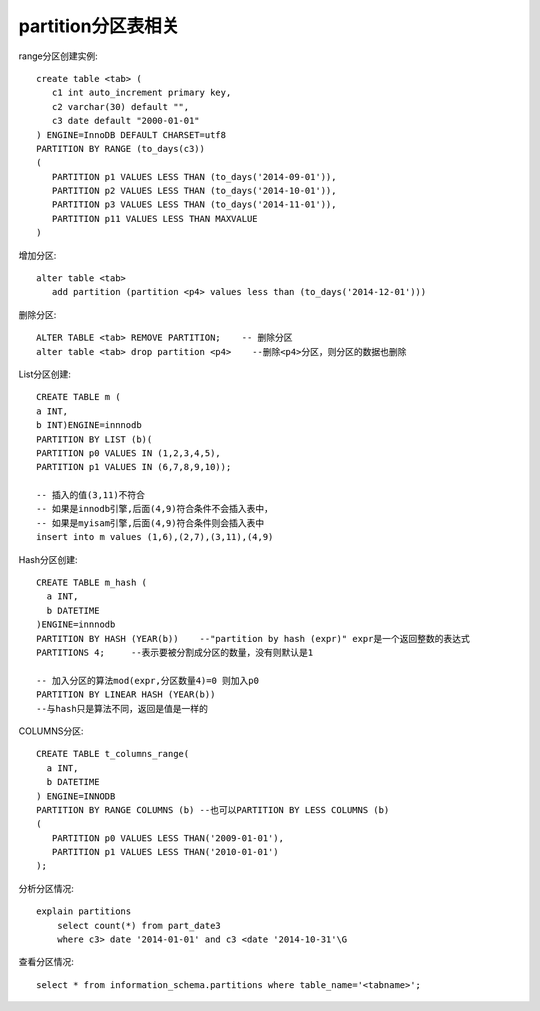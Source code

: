 partition分区表相关
==============================

range分区创建实例::

  create table <tab> (
     c1 int auto_increment primary key,
     c2 varchar(30) default "",
     c3 date default "2000-01-01"
  ) ENGINE=InnoDB DEFAULT CHARSET=utf8
  PARTITION BY RANGE (to_days(c3))
  (
     PARTITION p1 VALUES LESS THAN (to_days('2014-09-01')),
     PARTITION p2 VALUES LESS THAN (to_days('2014-10-01')),
     PARTITION p3 VALUES LESS THAN (to_days('2014-11-01')),
     PARTITION p11 VALUES LESS THAN MAXVALUE
  )

增加分区::

  alter table <tab>
     add partition (partition <p4> values less than (to_days('2014-12-01')))

删除分区::

  ALTER TABLE <tab> REMOVE PARTITION;    -- 删除分区
  alter table <tab> drop partition <p4>    --删除<p4>分区，则分区的数据也删除
     

List分区创建::

  CREATE TABLE m (
  a INT,
  b INT)ENGINE=innnodb
  PARTITION BY LIST (b)(
  PARTITION p0 VALUES IN (1,2,3,4,5),
  PARTITION p1 VALUES IN (6,7,8,9,10));

  -- 插入的值(3,11)不符合
  -- 如果是innodb引擎,后面(4,9)符合条件不会插入表中，
  -- 如果是myisam引擎,后面(4,9)符合条件则会插入表中
  insert into m values (1,6),(2,7),(3,11),(4,9)

Hash分区创建::

  CREATE TABLE m_hash (
    a INT,
    b DATETIME
  )ENGINE=innnodb
  PARTITION BY HASH (YEAR(b))    --"partition by hash (expr)" expr是一个返回整数的表达式
  PARTITIONS 4;     --表示要被分割成分区的数量，没有则默认是1

  -- 加入分区的算法mod(expr,分区数量4)=0 则加入p0
  PARTITION BY LINEAR HASH (YEAR(b))
  --与hash只是算法不同，返回是值是一样的

COLUMNS分区::

  CREATE TABLE t_columns_range(
    a INT,
    b DATETIME
  ) ENGINE=INNODB
  PARTITION BY RANGE COLUMNS (b) --也可以PARTITION BY LESS COLUMNS (b)
  (
     PARTITION p0 VALUES LESS THAN('2009-01-01'),
     PARTITION p1 VALUES LESS THAN('2010-01-01')
  );


分析分区情况::

  explain partitions
      select count(*) from part_date3
      where c3> date '2014-01-01' and c3 <date '2014-10-31'\G

查看分区情况::

  select * from information_schema.partitions where table_name='<tabname>';
  

